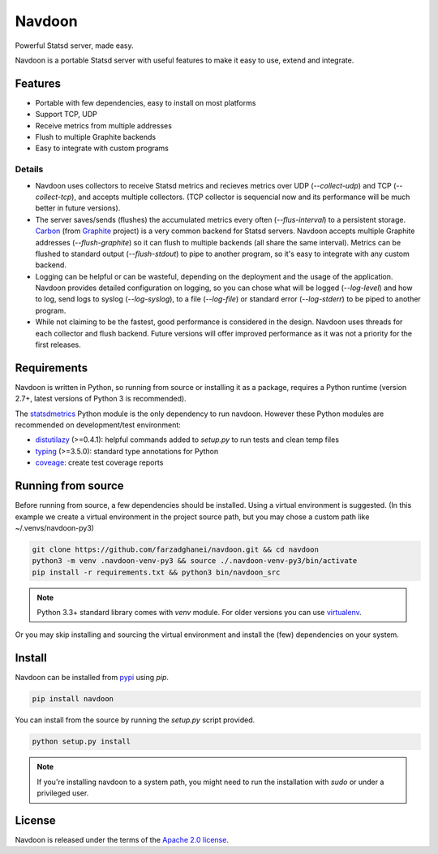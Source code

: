 *******
Navdoon
*******

.. image:: https://travis-ci.org/farzadghanei/navdoon.svg?branch=master
    :target: https://travis-ci.org/farzadghanei/navdoon

.. image:: https://codecov.io/github/farzadghanei/navdoon/coverage.svg?branch=master
    :target: https://codecov.io/github/farzadghanei/navdoon?branch=master

.. image:: https://ci.appveyor.com/api/projects/status/67gbsru6tp3tjxaq/branch/master?svg=true
    :target: https://ci.appveyor.com/project/farzadghanei/navdoon?branch=master


Powerful Statsd server, made easy.

Navdoon is a portable Statsd server with useful features to make it easy to
use, extend and integrate.


Features
--------
* Portable with few dependencies, easy to install on most platforms
* Support TCP, UDP
* Receive metrics from multiple addresses
* Flush to multiple Graphite backends
* Easy to integrate with custom programs


Details
=======

* Navdoon uses collectors to receive Statsd metrics and recieves metrics over
  UDP (`--collect-udp`) and TCP (`--collect-tcp`),
  and accepts multiple collectors. (TCP collector is sequencial now
  and its performance will be much better in future versions).

* The server saves/sends (flushes) the accumulated metrics every often
  (`--flus-interval`) to a persistent storage.
  `Carbon <https://pypi.python.org/pypi/carbon>`_ (from `Graphite <http://graphite.readthedocs.io/>`_ project)
  is a very common backend for Statsd servers. Navdoon accepts multiple Graphite addresses (`--flush-graphite`)
  so it can flush to multiple backends (all share the same interval).
  Metrics can be flushed to standard output (`--flush-stdout`) to pipe to another
  program, so it's easy to integrate with any custom backend.

* Logging can be helpful or can be wasteful, depending on the deployment and the usage of the application.
  Navdoon provides detailed configuration on logging, so you can chose what will be logged (`--log-level`)
  and how to log, send logs to syslog (`--log-syslog`), to a file (`--log-file`) or standard error
  (`--log-stderr`) to be piped to another program.

* While not claiming to be the fastest, good performance is considered in the design.
  Navdoon uses threads for each collector and flush backend.
  Future versions will offer improved performance as it was not a priority
  for the first releases.


Requirements
------------
Navdoon is written in Python, so running from source or installing it as a package,
requires a Python runtime (version 2.7+, latest versions of Python 3 is recommended).

The `statsdmetrics <https://pypi.python.org/pypi/statsdmetrics>`_ Python module
is the only dependency to run navdoon.
However these Python modules are recommended on development/test environment:

* `distutilazy <https://pypi.python.org/pypi/distutilazy>`_ (>=0.4.1): helpful commands added to `setup.py` to run tests and clean temp files
* `typing <https://pypi.python.org/pypi/typing>`_ (>=3.5.0): standard type annotations for Python
* `coveage <https://pypi.python.org/pypi/coverage>`_: create test coverage reports


Running from source
-------------------
Before running from source, a few dependencies should be installed. Using a virtual
environment is suggested. (In this example we create a virtual environment
in the project source path, but you may chose a custom path like
~/.venvs/navdoon-py3)


.. code-block:: bash

    git clone https://github.com/farzadghanei/navdoon.git && cd navdoon
    python3 -m venv .navdoon-venv-py3 && source ./.navdoon-venv-py3/bin/activate
    pip install -r requirements.txt && python3 bin/navdoon_src


.. note:: Python 3.3+ standard library comes with `venv` module.
            For older versions you can use
            `virtualenv <https://pypi.python.org/pypi/virtualenv>`_.


Or you may skip installing and sourcing the virtual environment and install the (few)
dependencies on your system.



Install
-------
Navdoon can be installed from `pypi <https://pypi.python.org>`_ using `pip`.


.. code-block:: bash

    pip install navdoon


You can install from the source by running the `setup.py` script provided.


.. code-block:: bash

    python setup.py install


.. note:: If you're installing navdoon to a system path, you might need to
            run the installation with `sudo` or under a privileged user.


License
-------

Navdoon is released under the terms of the
`Apache 2.0 license <http://www.apache.org/licenses/LICENSE-2.0>`_.
